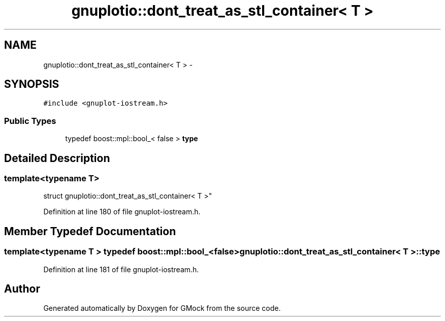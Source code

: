 .TH "gnuplotio::dont_treat_as_stl_container< T >" 3 "Fri Nov 22 2019" "Version 7" "GMock" \" -*- nroff -*-
.ad l
.nh
.SH NAME
gnuplotio::dont_treat_as_stl_container< T > \- 
.SH SYNOPSIS
.br
.PP
.PP
\fC#include <gnuplot\-iostream\&.h>\fP
.SS "Public Types"

.in +1c
.ti -1c
.RI "typedef boost::mpl::bool_< false > \fBtype\fP"
.br
.in -1c
.SH "Detailed Description"
.PP 

.SS "template<typename T>
.br
struct gnuplotio::dont_treat_as_stl_container< T >"

.PP
Definition at line 180 of file gnuplot\-iostream\&.h\&.
.SH "Member Typedef Documentation"
.PP 
.SS "template<typename T > typedef boost::mpl::bool_<false> \fBgnuplotio::dont_treat_as_stl_container\fP< T >::\fBtype\fP"

.PP
Definition at line 181 of file gnuplot\-iostream\&.h\&.

.SH "Author"
.PP 
Generated automatically by Doxygen for GMock from the source code\&.

